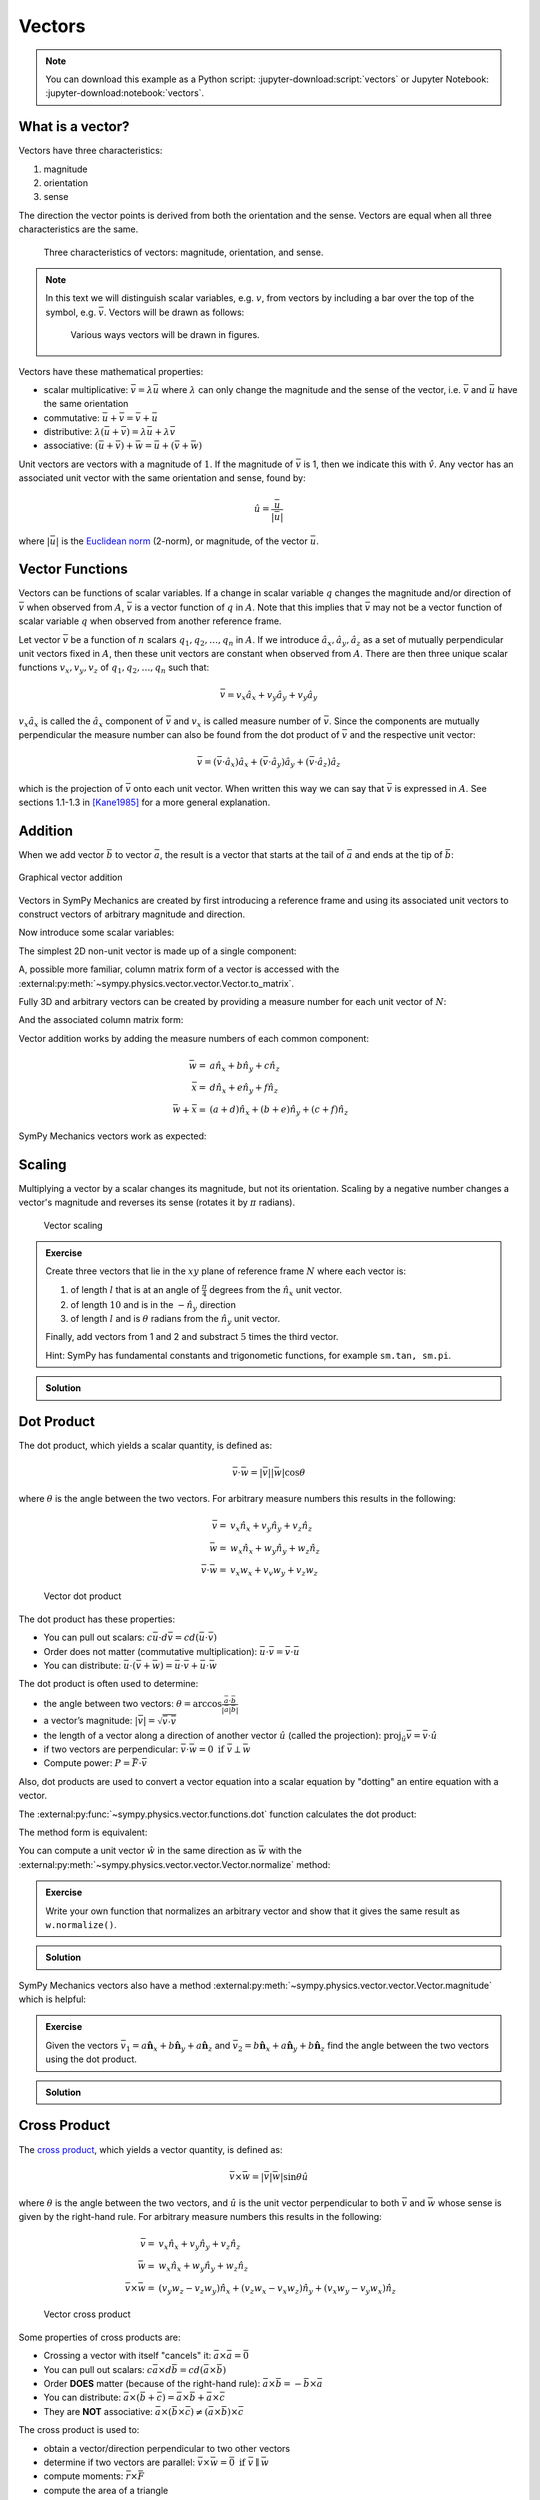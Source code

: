 =======
Vectors
=======

.. note::

   You can download this example as a Python script:
   :jupyter-download:script:`vectors` or Jupyter Notebook:
   :jupyter-download:notebook:`vectors`.

.. jupyter-execute::

   import sympy as sm
   import sympy.physics.mechanics as me
   sm.init_printing(use_latex='mathjax')

What is a vector?
=================

Vectors have three characteristics:

1. magnitude
2. orientation
3. sense

The direction the vector points is derived from both the orientation and the
sense. Vectors are equal when all three characteristics are the same.

.. figure:: figures/vectors-characteristics.svg

   Three characteristics of vectors: magnitude, orientation, and sense.

.. note::

   In this text we will distinguish scalar variables, e.g. :math:`v`, from
   vectors by including a bar over the top of the symbol, e.g. :math:`\bar{v}`.
   Vectors will be drawn as follows:

   .. figure:: figures/vectors-figure-notation.svg

      Various ways vectors will be drawn in figures.

Vectors have these mathematical properties:

- scalar multiplicative: :math:`\bar{v} = \lambda\bar{u}` where :math:`\lambda`
  can only change the magnitude and the sense of the vector, i.e.
  :math:`\bar{v}` and :math:`\bar{u}` have the same orientation
- commutative: :math:`\bar{u} + \bar{v} = \bar{v} + \bar{u}`
- distributive: :math:`\lambda(\bar{u} + \bar{v}) = \lambda\bar{u} +
  \lambda\bar{v}`
- associative: :math:`(\bar{u} + \bar{v}) + \bar{w} = \bar{u} + (\bar{v} +
  \bar{w})`

Unit vectors are vectors with a magnitude of :math:`1`. If the magnitude of
:math:`\bar{v}` is 1, then we indicate this with :math:`\hat{v}`. Any vector
has an associated unit vector with the same orientation and sense, found by:

.. math::

   \hat{u} = \frac{\bar{u}}{|\bar{u}|}

where :math:`|\bar{u}|` is the `Euclidean norm`_ (2-norm), or magnitude, of
the vector :math:`\bar{u}`.

.. _Euclidean norm: https://en.wikipedia.org/wiki/Norm_(mathematics)#Euclidean_norm

.. _vector-functions:

Vector Functions
================

Vectors can be functions of scalar variables. If a change in scalar variable
:math:`q` changes the magnitude and/or direction of :math:`\bar{v}` when
observed from :math:`A`, :math:`\bar{v}` is a vector function of :math:`q` in
:math:`A`. Note that this implies that :math:`\bar{v}` may not be a vector
function of scalar variable :math:`q` when observed from another reference
frame.

Let vector :math:`\bar{v}` be a function of :math:`n` scalars
:math:`q_1,q_2,\ldots,q_n` in :math:`A`. If we introduce
:math:`\hat{a}_x,\hat{a}_y,\hat{a}_z` as a set of mutually perpendicular unit
vectors fixed in :math:`A`, then these unit vectors are constant when observed
from :math:`A`. There are then three unique scalar functions
:math:`v_x,v_y,v_z` of :math:`q_1,q_2,\ldots,q_n` such that:

.. math::

   \bar{v} = v_x \hat{a}_x + v_y \hat{a}_y + v_y \hat{a}_y

:math:`v_x \hat{a}_x` is called the :math:`\hat{a}_x` component of
:math:`\bar{v}` and :math:`v_x` is called measure number of :math:`\bar{v}`.
Since the components are mutually perpendicular the measure number can also be
found from the dot product of :math:`\bar{v}` and the respective unit vector:

.. math::

   \bar{v} = (\bar{v} \cdot \hat{a}_x) \hat{a}_x +
             (\bar{v} \cdot \hat{a}_y) \hat{a}_y +
             (\bar{v} \cdot \hat{a}_z) \hat{a}_z

which is the projection of :math:`\bar{v}` onto each unit vector. When written
this way we can say that :math:`\bar{v}` is expressed in :math:`A`. See
sections 1.1-1.3 in [Kane1985]_ for a more general explanation.

Addition
========

When we add vector :math:`\bar{b}` to vector :math:`\bar{a}`, the result is
a vector that starts at the tail of :math:`\bar{a}` and ends at the tip of
:math:`\bar{b}`:

.. figure:: figures/vectors-addition.svg
   :alt: Vector addition
   :align: center

   Graphical vector addition

Vectors in SymPy Mechanics are created by first introducing a reference frame
and using its associated unit vectors to construct vectors of arbitrary
magnitude and direction.

.. jupyter-execute::

   N = me.ReferenceFrame('N')

Now introduce some scalar variables:

.. jupyter-execute::

   a, b, c, d, e, f = sm.symbols('a, b, c, d, e, f')

The simplest 2D non-unit vector is made up of a single component:

.. jupyter-execute::

   v = a*N.x
   v

A, possible more familiar, column matrix form of a vector is accessed with the
:external:py:meth:`~sympy.physics.vector.vector.Vector.to_matrix`.

.. jupyter-execute::

   v.to_matrix(N)

Fully 3D and arbitrary vectors can be created by providing a measure number for
each unit vector of :math:`N`:

.. jupyter-execute::

   w = a*N.x + b*N.y + c*N.z
   w

And the associated column matrix form:

.. jupyter-execute::

   w.to_matrix(N)

Vector addition works by adding the measure numbers of each common component:

.. math::

   \bar{w} = & a \hat{n}_x + b \hat{n}_y + c \hat{n}_z \\
   \bar{x} = & d \hat{n}_x + e \hat{n}_y + f \hat{n}_z \\
   \bar{w} + \bar{x} = & (a + d) \hat{n}_x + (b + e) \hat{n}_y + (c + f) \hat{n}_z

SymPy Mechanics vectors work as expected:

.. jupyter-execute::

   x = d*N.x + e*N.y + f*N.z
   x

.. jupyter-execute::

   w + x

Scaling
=======

Multiplying a vector by a scalar changes its magnitude, but not its
orientation. Scaling by a negative number changes a vector's magnitude and
reverses its sense (rotates it by :math:`\pi` radians).

.. figure:: figures/vectors-scaling.svg
   :alt: Vector scaling

   Vector scaling

.. jupyter-execute::

   y = 2*w
   y

.. jupyter-execute::

   z = -w
   z

.. admonition:: Exercise

   Create three vectors that lie in the :math:`xy` plane of reference frame
   :math:`N` where each vector is:

   1. of length :math:`l` that is at an angle of :math:`\frac{\pi}{4}`
      degrees from the :math:`\hat{n}_x` unit vector.
   2. of length :math:`10` and is in the :math:`-\hat{n}_y` direction
   3. of length :math:`l` and is :math:`\theta` radians from the
      :math:`\hat{n}_y` unit vector.

   Finally, add vectors from 1 and 2 and substract :math:`5` times the third
   vector.

   Hint: SymPy has fundamental constants and trigonometic functions, for
   example ``sm.tan, sm.pi``.

.. admonition:: Solution
   :class: dropdown

   .. jupyter-execute::

      N = me.ReferenceFrame('N')
      l, theta = sm.symbols('l, theta')

   .. jupyter-execute::

      v1 = l*sm.cos(sm.pi/4)*N.x + l*sm.sin(sm.pi/4)*N.y
      v1

   .. jupyter-execute::

      v2 = -10*N.y
      v2

   .. jupyter-execute::

      v3 = -l*sm.sin(theta)*N.x + l*sm.cos(theta)*N.y
      v3

   .. jupyter-execute::

      v1 + v2 - 5*v3

Dot Product
===========

The dot product, which yields a scalar quantity, is defined as:

.. math::

   \bar{v} \cdot \bar{w} = |\bar{v}| |\bar{w}| \cos{\theta}

where :math:`\theta` is the angle between the two vectors. For arbitrary
measure numbers this results in the following:

.. math::

   \bar{v} = & v_x \hat{n}_x + v_y \hat{n}_y + v_z \hat{n}_z \\
   \bar{w} = & w_x \hat{n}_x + w_y \hat{n}_y + w_z \hat{n}_z \\
   \bar{v} \cdot \bar{w} = & v_x w_x + v_v w_y + v_z w_z

.. figure:: figures/vectors-dot-product.svg
   :alt: Vector dot product

   Vector dot product

The dot product has these properties:

- You can pull out scalars: :math:`c \bar{u} \cdot d \bar{v} = cd (\bar{u} \cdot \bar{v})`
- Order does not matter (commutative multiplication): :math:`\bar{u} \cdot \bar{v} = \bar{v} \cdot \bar{u}`
- You can distribute: :math:`\bar{u} \cdot (\bar{v} + \bar{w}) = \bar{u} \cdot \bar{v} + \bar{u} \cdot \bar{w}`

The dot product is often used to determine:

- the angle between two vectors:
  :math:`\theta = \arccos\frac{\bar{a} \cdot \bar{b}}{|\bar{a}|\bar{b}|}`
- a vector’s magnitude: :math:`|\bar{v}| = \sqrt{\bar{v} \cdot \bar{v}}`
- the length of a vector along a direction of another vector :math:`\hat{u}`
  (called the projection):
  :math:`\mbox{proj}_\hat{u} \bar{v} = \bar{v} \cdot \hat{u}`
- if two vectors are perpendicular: :math:`\bar{v} \cdot \bar{w} = 0 \mbox{ if }\bar{v} \perp \bar{w}`
- Compute power: :math:`P = \bar{F} \cdot \bar{v}`

Also, dot products are used to convert a vector equation into a scalar equation
by "dotting" an entire equation with a vector.

.. jupyter-execute::

    N = me.ReferenceFrame('N')
    w = a*N.x + b*N.y + c*N.z
    x = d*N.x + e*N.y + f*N.z

The :external:py:func:`~sympy.physics.vector.functions.dot` function
calculates the dot product:

.. jupyter-execute::

    me.dot(w, x)

The method form is equivalent:

.. jupyter-execute::

    w.dot(x)

You can compute a unit vector :math:`\hat{w}` in the same direction as
:math:`\bar{w}` with the
:external:py:meth:`~sympy.physics.vector.vector.Vector.normalize` method:

.. jupyter-execute::

   w.normalize()

.. admonition:: Exercise

   Write your own function that normalizes an arbitrary vector and show that it
   gives the same result as ``w.normalize()``.

.. admonition:: Solution
   :class: dropdown

   .. jupyter-execute::

      def normalize(vector):
          return vector/sm.sqrt(me.dot(vector, vector))

      normalize(w)

SymPy Mechanics vectors also have a method
:external:py:meth:`~sympy.physics.vector.vector.Vector.magnitude` which is
helpful:

.. jupyter-execute::

   w.magnitude()

.. jupyter-execute::

   w/w.magnitude()

.. admonition:: Exercise

   Given the vectors
   :math:`\bar{v}_1 = a \hat{\mathbf{n}}_x + b\hat{\mathbf{n}}_y + a \hat{\mathbf{n}}_z`
   and
   :math:`\bar{v}_2=b \hat{\mathbf{n}}_x + a\hat{\mathbf{n}}_y + b \hat{\mathbf{n}}_z`
   find the angle between the two vectors using the dot product.

.. admonition:: Solution
   :class: dropdown

   .. jupyter-execute::

      N = me.ReferenceFrame('N')
      v1 = a*N.x + b*N.y + a*N.z
      v2 = b*N.x + a*N.y + b*N.z

   .. jupyter-execute::

      sm.acos(v1.dot(v2) / (v1.magnitude()*v2.magnitude()))

Cross Product
=============

The `cross product`_, which yields a vector quantity, is defined as:

.. math::  \bar{v} \times \bar{w} = |\bar{v}|\bar{w}| \sin\theta \hat{u}

where :math:`\theta` is the angle between the two vectors, and :math:`\hat{u}`
is the unit vector perpendicular to both :math:`\bar{v}` and :math:`\bar{w}`
whose sense is given by the right-hand rule. For arbitrary measure numbers this
results in the following:

.. math::

   \bar{v} = & v_x \hat{n}_x + v_y \hat{n}_y + v_z \hat{n}_z \\
   \bar{w} = & w_x \hat{n}_x + w_y \hat{n}_y + w_z \hat{n}_z \\
   \bar{v} \times \bar{w} = &
   (v_y w_z - v_z w_y) \hat{n}_x +
   (v_z w_x - v_x w_z) \hat{n}_y +
   (v_x w_y - v_y w_x) \hat{n}_z

.. _cross product: https://en.wikipedia.org/wiki/Cross_product

.. figure:: figures/vectors-cross-product.svg
   :alt: Vector cross product

   Vector cross product

Some properties of cross products are:

- Crossing a vector with itself "cancels" it: :math:`\bar{a} \times \bar{a} = \bar{0}`
- You can pull out scalars: :math:`c \bar{a} \times d \bar{b} = cd (\bar{a} \times \bar{b})`
- Order **DOES** matter (because of the right-hand rule): :math:`\bar{a} \times
  \bar{b} = -\bar{b} \times \bar{a}`
- You can distribute:
  :math:`\bar{a} \times (\bar{b} + \bar{c}) = \bar{a} \times \bar{b} + \bar{a} \times \bar{c}`
- They are **NOT** associative:
  :math:`\bar{a} \times (\bar{b} \times \bar{c}) \neq (\bar{a} \times \bar{b}) \times \bar{c}`

The cross product is used to:

-  obtain a vector/direction perpendicular to two other vectors
-  determine if two vectors are parallel:
   :math:`\bar{v} \times \bar{w} = \bar{0} \mbox{ if } \bar{v} \parallel \bar{w}`
-  compute moments: :math:`\bar{r} \times \bar{F}`
-  compute the area of a triangle


SymPy Mechanics can calculate cross products with the
:external:py:func:`~sympy.physics.vector.functions.cross`. function:

.. jupyter-execute::

    N = me.ReferenceFrame('N')
    w = a*N.x + b*N.y + c*N.z
    w

.. jupyter-execute::

    x = d*N.x + e*N.y + f*N.z
    x

.. jupyter-execute::

    me.cross(w, x)

The method form is equivalent:

.. jupyter-execute::

    w.cross(x)

.. admonition:: Exercise

   Given three points located in reference frame :math:`N` by:

   .. math::

      \bar{p}_1 = 23 \hat{n}_x - 12 \hat{n}_y \\
      \bar{p}_2 = 16 \hat{n}_x + 2 \hat{n}_y - 4 \hat{n}_z \\
      \bar{p}_3 = \hat{n}_x + 14 \hat{n}_z

   Find the area of the triangle bounded by these three points using the cross
   product.

   Hint: Search online for the relationship of the cross product to triangle
   area.

.. admonition:: Solution
   :class: dropdown

   .. jupyter-execute::

      N = me.ReferenceFrame('N')

      p1 = 23*N.x - 12* N.y
      p2 = 16*N.x + 2*N.y - 4*N.z
      p3 = N.x + 14*N.z

      me.cross(p2 - p1, p3 - p1).magnitude() / 2

Vectors Expressed in Multiple Reference Frames
==============================================

This presentation of vectors becomes quite useful when you need to describe
vectors with components in multiple reference frames. Utilizing unit vectors
fixed in various frames is rather natural, with no need to think about
direction cosine matrices.

.. jupyter-execute::

   N = me.ReferenceFrame('N')
   A = me.ReferenceFrame('A')
   a, b, theta = sm.symbols('a, b, theta')

   v = a*A.x + b*N.y
   v

All of the previously described operations work as expected:

.. jupyter-execute::

   v + v

If an orientation is established between the two reference frames, the
direction cosine transformations are handled for you and can be used to
naturally express the vector in either reference frame using the
:external:py:meth:`~sympy.physics.vector.vector.Vector.express`.

.. jupyter-execute::

   A.orient_axis(N, theta, N.z)

   v.express(N)

.. jupyter-execute::

   v.express(A)

Relative Position Among Points
==============================

Take for example the `balanced-arm lamp`_, which has multiple articulated
joints configured in a way to balance the weight of the lamp in any
configuration. Here are two examples:

.. figure:: https://upload.wikimedia.org/wikipedia/commons/thumb/c/cc/Anglepoise_1227.jpg/353px-Anglepoise_1227.jpg

   Balanced-arm desk lamp.

   Flickr user "renaissance chambara", cropped by uploader, CC BY 2.0
   https://creativecommons.org/licenses/by/2.0, via Wikimedia Commons

.. figure:: https://upload.wikimedia.org/wikipedia/commons/thumb/0/07/GraphyArchy_-_Wikipedia_00323.jpg/320px-GraphyArchy_-_Wikipedia_00323.jpg

   Example of a huge balance-arm lamp in Rotterdam at the Schouwburgplein.

   GraphyArchy, CC BY-SA 4.0 https://creativecommons.org/licenses/by-sa/4.0,
   via Wikimedia Commons

.. _balanced-arm lamp: https://en.wikipedia.org/wiki/Balanced-arm_lamp

With those in mind, :numref:`vectors-desk-lamp` shows a possible diagram of a
desk lamp with all necessary configuration information present. The base
:math:`N` is fixed to the desk. The first linkage :math:`A` is oriented with
respect to :math:`N` by a :math:`z\textrm{-}x` body fixed rotation through
angles :math:`q_1` and :math:`q_2`. Point :math:`P_1` is fixed in :math:`N` and
is located at the center of the base. Linkage :math:`A` is defined by points
:math:`P_1` and :math:`P_2` which are separated by length :math:`l_1` along the
:math:`\hat{a}_z` direction. Linkage :math:`B` rotates simply with respect to
:math:`A` about :math:`\hat{a}_x=\hat{b}_x` through angle :math:`q_3` and point
:math:`P_3` is :math:`l_2` from :math:`P_2` along :math:`\hat{b}_z`. Lastly,
the lamp head :math:`C` rotates relative to :math:`B` by a :math:`x\textrm{-}z`
body fixed rotation through angles :math:`q_4` and :math:`q_5`. The center of
the light bulb :math:`P_4` is located relative to :math:`P_3` by the distances
:math:`l_3` along :math:`\hat{c}_z` and :math:`l_4` along :math:`-\hat{c}_y`.

.. _vectors-desk-lamp:
.. figure:: figures/vectors-desk-lamp.svg
   :align: center

   Configuration diagram of a balanced-arm desk lamp.

We will use the following notation for vectors that indicate the relative
position between two points:

.. math::

   \bar{r}^{P_2/P_1}

which reads as the "position vector from :math:`P_1` to :math:`P_2`". The tail
of the vector is at :math:`P_1` and the tip is at :math:`P_2`.

.. admonition:: Exercise

   Reread the :ref:`vector-function` section and answer the following
   questions:

   1. Is :math:`\bar{r}^{P_2/P_1}` vector function of :math:`q_1` and :math:`q_2` in N?
   2. Is :math:`\bar{r}^{P_2/P_1}` vector function of :math:`q_1` and :math:`q_1` in A?
   3. Is :math:`\bar{r}^{P_2/P_1}` vector function of :math:`q_3` and :math:`q_4` in N?
   4. Is :math:`\bar{r}^{P_3/P_2}` vector function of :math:`q_1` and :math:`q_2` in N?

.. admonition:: Solution
   :class: dropdown

   See below how to use ``.free_symbols()`` to find the answers.

We can now write position vectors between pairs of points as we move from the
base of the lamp to the light bulb. We'll do so with SymPy Mechanics. First
create the necessary symbols and reference frames.

.. jupyter-execute::

   q1, q2, q3, q4 = sm.symbols('q1, q2, q3, q4')
   l1, l2, l3, l4 = sm.symbols('l1, l2, l3, l4')
   N = me.ReferenceFrame('N')
   A = me.ReferenceFrame('A')
   B = me.ReferenceFrame('B')
   C = me.ReferenceFrame('C')

Now establish the orientations, starting with :math:`A`'s rotation relative to
:math:`N`.

.. jupyter-execute::

   A.orient_body_fixed(N, (q1, q2, 0), 'ZXZ')

Notice that the unneeded third simple rotation angle was set to zero. Set a
simple rotation for :math:`B` relative to :math:`A`.

.. jupyter-execute::

   B.orient_axis(A, q3, A.x)

And finally :math:`C` relative to :math:`B`.

.. jupyter-execute::

   C.orient_body_fixed(B, (q3, q4, 0), 'XZX')

We can now create position vectors between pairs of points in the most
convenient frame to do so, i.e. the reference frame in which both points are
fixed.

.. jupyter-execute::

   R_P1_P2 = l1*A.z
   R_P2_P3 = l2*B.z
   R_P3_P4 = l3*C.z - l4*C.y

The position vector from :math:`P_1` to :math:`P_4` is then found by vector
addition:

.. jupyter-execute::

   R_P1_P4 = R_P1_P2 + R_P2_P3 + R_P3_P4
   R_P1_P4

To convince you of the utility of our vector notation, have a look at what
:math:`\bar{r}^{P_4/P_1}` looks like if expressed completely in the :math:`N`
frame:

.. jupyter-execute::

   R_P1_P4.express(N)

If you have properly established your orientations and position vectors, SymPy
Mechanics can help you determine the answers to the previous exercise.
Expressing :math:`\bar{r}^{P2/P1}` in :math:`N` can show us which scalar
variables that vector function depends on in :math:`N`.

.. jupyter-execute::

   R_P1_P2.express(N)

By inspection we see :math:`l_1,q_1,q_2`. The
:external:py:meth:`~sympy.physics.vector.vector.Vector.free_symbols` function
can extract these scalars directly:

.. jupyter-execute::

   R_P1_P2.free_symbols(N)

.. warning::

   ``free_symbols()`` shows all SymPy ``Symbol`` objects, but will not show
   ``Function()`` objects. In the next chapter we will introduce a way to do
   the same thing when functions of time are present in your vector
   expressions.

Similarly, other vector functions can be inspected:

.. jupyter-execute::

   R_P1_P2.free_symbols(A)

.. jupyter-execute::

   R_P1_P4.free_symbols(N)

References
==========

.. [Kane1985] Thomas R. Kane, and David A. Levinson. Dynamics, Theory and
   Application.  McGraw Hill, 1985. http://hdl.handle.net/1813/638.
